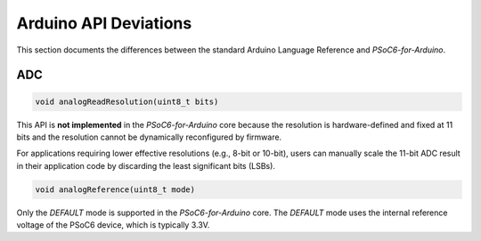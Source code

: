 Arduino API Deviations
======================

This section documents the differences between the standard Arduino Language Reference and `PSoC6-for-Arduino`.

ADC
---

.. code-block:: cpp

    void analogReadResolution(uint8_t bits)

This API is **not implemented** in the `PSoC6-for-Arduino` core because the resolution is hardware-defined and fixed at 11 bits and the resolution cannot be dynamically reconfigured by firmware.

For applications requiring lower effective resolutions (e.g., 8-bit or 10-bit), users can manually scale the 11-bit ADC result in their application code by discarding the least significant bits (LSBs).


.. code-block:: cpp

    void analogReference(uint8_t mode)

Only the `DEFAULT` mode is supported in the `PSoC6-for-Arduino` core. The `DEFAULT` mode uses the internal reference voltage of the PSoC6 device, which is typically 3.3V.

